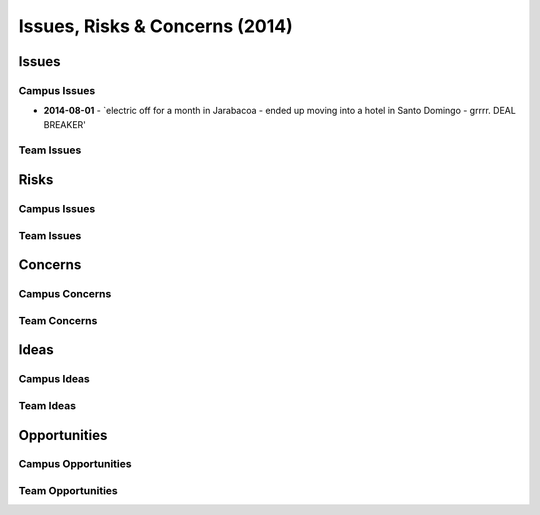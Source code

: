 Issues, Risks & Concerns (2014)
====================================
  
Issues
~~~~~~~~

Campus Issues
################

- **2014-08-01** - `electric off for a month in Jarabacoa - ended up moving into a hotel in Santo Domingo - grrrr. DEAL BREAKER'

Team Issues
############


Risks 
~~~~~~~~

Campus Issues
###############

Team Issues
#############


Concerns
~~~~~~~~~

Campus Concerns
#################

Team Concerns
#################


Ideas
~~~~~~~


Campus Ideas
##############


Team Ideas
#############


Opportunities
~~~~~~~~~~~~~~~

Campus Opportunities
######################


Team Opportunities
####################

